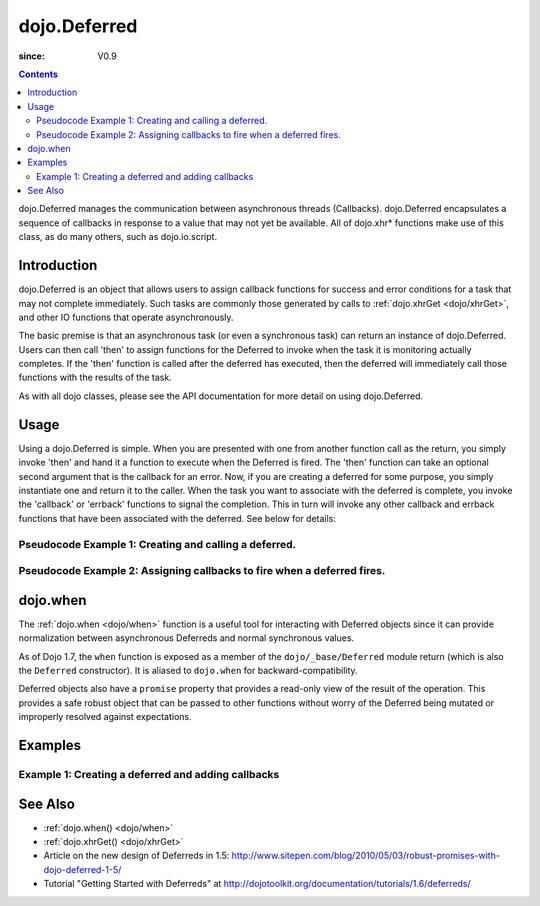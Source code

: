.. _dojo/Deferred:

=============
dojo.Deferred
=============

:since: V0.9

.. contents ::
    :depth: 2

dojo.Deferred manages the communication between asynchronous threads (Callbacks). dojo.Deferred encapsulates a sequence of callbacks in response to a value that may not yet be available.  All of dojo.xhr* functions make use of this class, as do many others, such as dojo.io.script.


Introduction
============

dojo.Deferred is an object that allows users to assign callback functions for success and error conditions for a task that may not complete immediately.  Such tasks are commonly those generated by calls to :ref:`dojo.xhrGet <dojo/xhrGet>`, and other IO functions that operate asynchronously.

The basic premise is that an asynchronous task (or even a synchronous task) can return an instance of dojo.Deferred.  Users can then call 'then' to assign functions for the Deferred to invoke when the task it is monitoring actually completes.  If the 'then' function is called after the deferred has executed, then the deferred will immediately call those functions with the results of the task.

As with all dojo classes, please see the API documentation for more detail on using dojo.Deferred.

Usage
=====

Using a dojo.Deferred is simple.  When you are presented with one from another function call as the return, you simply invoke 'then' and hand it a function to execute when the Deferred is fired.  The 'then' function can take an optional second argument that is the callback for an error. Now, if you are creating a deferred for some purpose, you simply instantiate one and return it to the caller.  When the task you want to associate with the deferred is complete, you invoke the 'callback' or 'errback' functions to signal the completion.  This in turn will invoke any other callback and errback functions that have been associated with the deferred.  See below for details:

Pseudocode Example 1:  Creating and calling a deferred.
-------------------------------------------------------

.. js ::
    
  // Dojo 1.7+ (AMD)
  require(["dojo/_base/Deferred"], function(Deferred){
    var deferred = new Deferred();
    setTimeout(function(){ deferred.resolve({success: true}); }, 1000);
    return deferred;
  });

  // Dojo < 1.7
  var deferred = new dojo.Deferred();
  setTimeout(function(){ deferred.resolve({success: true}); }, 1000);
  return deferred;

Pseudocode Example 2:  Assigning callbacks to fire when a deferred fires.
-------------------------------------------------------------------------

.. js ::
  
  var deferred = someAsyncFunction();
  deferred.then(function(value){
      // Do something on success.
    },
    function(error){
      // Do something on failure.
  });

dojo.when
=========

The :ref:`dojo.when <dojo/when>` function is a useful tool for interacting with Deferred objects since it can provide normalization between asynchronous Deferreds and normal synchronous values.

As of Dojo 1.7, the ``when`` function is exposed as a member of the ``dojo/_base/Deferred`` module return (which is also the ``Deferred`` constructor).  It is aliased to ``dojo.when`` for backward-compatibility.

Deferred objects also have a ``promise`` property that provides a read-only view of the result of the operation. This provides a safe robust object that can be passed to other functions without worry of the Deferred being mutated or improperly resolved against expectations.

Examples
========

Example 1: Creating a deferred and adding callbacks
---------------------------------------------------

.. code-example ::
  
  .. js ::

      dojo.require("dijit.form.Button");

      function createDeferred(){
          // Create a deferred and set it to fire in 1 second.
          var deferred = new dojo.Deferred();
          setTimeout(function(){ deferred.resolve({called: true});}, 1000);
          dojo.byId("response").innerHTML = "Created a deferred.";
 
          // Add a callback that changes the displayed message after it fires.
          deferred.then(function(){
            dojo.byId("response").innerHTML = "Deferred has fired.";
          });
      }

  .. html ::

    <b>Push the button to create a deferred and set up an async callback</B>
    <br>
    <br>
    <button data-dojo-type="dijit/form/Button" id="deferredButton" onClick="createDeferred();">Create deferred!</button>
    <br>
    <br>
    <b>Result</b>
    <div id="response"></div>



See Also
========

* :ref:`dojo.when() <dojo/when>`
* :ref:`dojo.xhrGet() <dojo/xhrGet>`
* Article on the new design of Deferreds in 1.5: http://www.sitepen.com/blog/2010/05/03/robust-promises-with-dojo-deferred-1-5/
* Tutorial "Getting Started with Deferreds" at http://dojotoolkit.org/documentation/tutorials/1.6/deferreds/
